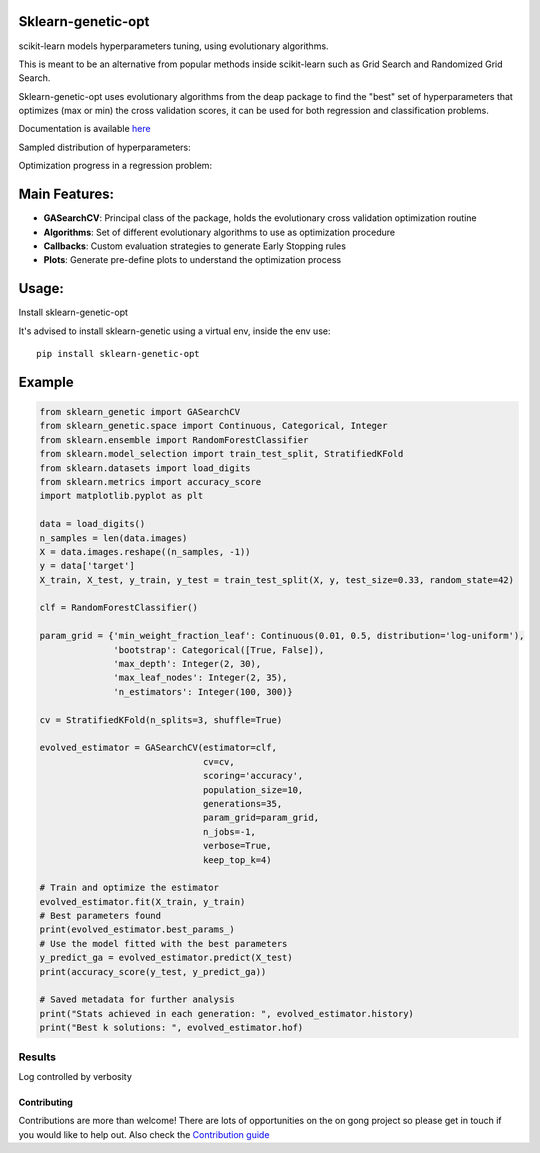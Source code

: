.. -*- mode: rst -*-

|Travis|_ |Codecov|_ |PythonVersion|_ |PyPi|_ |Docs|_

.. |Travis| image:: https://www.travis-ci.com/rodrigo-arenas/Sklearn-genetic-opt.svg?branch=master
.. _Travis:  https://www.travis-ci.com/rodrigo-arenas/Sklearn-genetic-opt

.. |Codecov| image:: https://codecov.io/gh/rodrigo-arenas/Sklearn-genetic-opt/branch/master/graphs/badge.svg?branch=master&service=github
.. _Codecov: https://codecov.io/github/rodrigo-arenas/Sklearn-genetic-opt?branch=master

.. |PythonVersion| image:: https://img.shields.io/badge/python-3.7%20%7C%203.8%20%7C%203.9-blue
.. _PythonVersion : https://www.python.org/downloads/
.. |PyPi| image:: https://badge.fury.io/py/sklearn-genetic-opt.svg
.. _PyPi: https://badge.fury.io/py/sklearn-genetic-opt

.. |Docs| image:: https://readthedocs.org/projects/sklearn-genetic-opt/badge/?version=latest
.. _Docs: https://sklearn-genetic-opt.readthedocs.io/en/latest/?badge=latest

.. image:: /docs/logo.png

Sklearn-genetic-opt
########

scikit-learn models hyperparameters tuning, using evolutionary algorithms.

This is meant to be an alternative from popular methods inside scikit-learn such as Grid Search and Randomized Grid Search.

Sklearn-genetic-opt uses evolutionary algorithms from the deap package to find the "best" set of hyperparameters that
optimizes (max or min) the cross validation scores, it can be used for both regression and classification problems.

Documentation is available `here <https://sklearn-genetic-opt.readthedocs.io/>`_

Sampled distribution of hyperparameters:

.. image:: https://github.com/rodrigo-arenas/Sklearn-genetic-opt/blob/master/demo/images/density.png?raw=True

Optimization progress in a regression problem:

.. image:: https://github.com/rodrigo-arenas/Sklearn-genetic-opt/blob/master/demo/images/fitness.png?raw=True


Main Features:
########

* **GASearchCV**: Principal class of the package, holds the evolutionary cross validation optimization routine
* **Algorithms**: Set of different evolutionary algorithms to use as optimization procedure
* **Callbacks**: Custom evaluation strategies to generate Early Stopping rules
* **Plots**: Generate pre-define plots to understand the optimization process

Usage:
########

Install sklearn-genetic-opt

It's advised to install sklearn-genetic using a virtual env, inside the env use::

   pip install sklearn-genetic-opt

Example
########

.. code-block:: python

   from sklearn_genetic import GASearchCV
   from sklearn_genetic.space import Continuous, Categorical, Integer
   from sklearn.ensemble import RandomForestClassifier
   from sklearn.model_selection import train_test_split, StratifiedKFold
   from sklearn.datasets import load_digits
   from sklearn.metrics import accuracy_score
   import matplotlib.pyplot as plt

   data = load_digits()
   n_samples = len(data.images)
   X = data.images.reshape((n_samples, -1))
   y = data['target']
   X_train, X_test, y_train, y_test = train_test_split(X, y, test_size=0.33, random_state=42)

   clf = RandomForestClassifier()

   param_grid = {'min_weight_fraction_leaf': Continuous(0.01, 0.5, distribution='log-uniform'),
                 'bootstrap': Categorical([True, False]),
                 'max_depth': Integer(2, 30),
                 'max_leaf_nodes': Integer(2, 35),
                 'n_estimators': Integer(100, 300)}

   cv = StratifiedKFold(n_splits=3, shuffle=True)

   evolved_estimator = GASearchCV(estimator=clf,
                                  cv=cv,
                                  scoring='accuracy',
                                  population_size=10,
                                  generations=35,
                                  param_grid=param_grid,
                                  n_jobs=-1,
                                  verbose=True,
                                  keep_top_k=4)

   # Train and optimize the estimator
   evolved_estimator.fit(X_train, y_train)
   # Best parameters found
   print(evolved_estimator.best_params_)
   # Use the model fitted with the best parameters
   y_predict_ga = evolved_estimator.predict(X_test)
   print(accuracy_score(y_test, y_predict_ga))

   # Saved metadata for further analysis
   print("Stats achieved in each generation: ", evolved_estimator.history)
   print("Best k solutions: ", evolved_estimator.hof)

^^^^^^^^^
Results
^^^^^^^^^

Log controlled by verbosity

.. image:: https://github.com/rodrigo-arenas/Sklearn-genetic-opt/blob/master/demo/images/log.JPG?raw=True


Contributing
------------

Contributions are more than welcome!
There are lots of opportunities on the on gong project so please get in touch if you would like to help out.
Also check the `Contribution guide <CONTRIBUTING.md>`_

